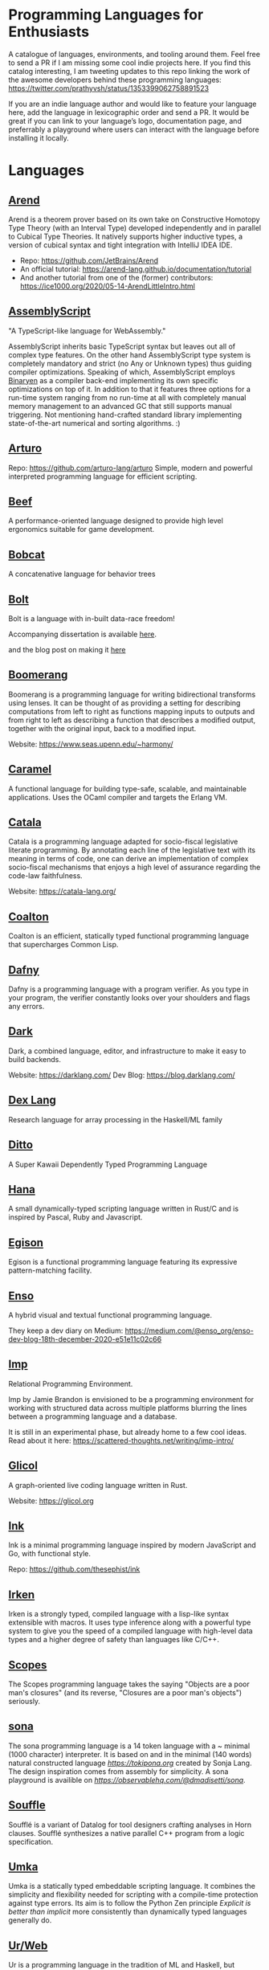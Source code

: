 * Programming Languages for Enthusiasts

[[./cover-art.png]]

A catalogue of languages, environments, and tooling around them. Feel free to send a PR if I am missing some cool indie projects here. If you find this catalog interesting, I am tweeting updates to this repo linking the work of the awesome developers behind these programming languages: https://twitter.com/prathyvsh/status/1353399062758891523

If you are an indie language author and would like to feature your language here, add the language in lexicographic order and send a PR. It would be great if you can link to your language’s logo, documentation page, and preferrably a playground where users can interact with the language before installing it locally.

* Languages

** [[https://arend-lang.github.io/][Arend]]

#+BEGIN_HTML

<img src="./img/arend.png" width="300px" />

#+END_HTML

Arend is a theorem prover based on its own take on Constructive Homotopy Type Theory (with an Interval Type) developed independently and in parallel to Cubical Type Theories. It natively supports higher inductive types, a version of cubical syntax and tight integration with IntelliJ IDEA IDE.

- Repo: https://github.com/JetBrains/Arend
- An official tutorial: https://arend-lang.github.io/documentation/tutorial
- And another tutorial from one of the (former) contributors: https://ice1000.org/2020/05-14-ArendLittleIntro.html

** [[https://www.assemblyscript.org/][AssemblyScript]]

#+BEGIN_HTML

<img src="https://avatars1.githubusercontent.com/u/28916798" width="100px" />

#+END_HTML

"A TypeScript-like language for WebAssembly."

AssemblyScript inherits basic TypeScript syntax but leaves out all of complex type features. On the other hand AssemblyScript type system is completely mandatory and strict (no Any or Unknown types) thus guiding compiler optimizations. Speaking of which, AssemblyScript employs [[http://webassembly.github.io/binaryen/][Binaryen]] as a compiler back-end implementing its own specific optimizations on top of it. In addition to that it features three options for a run-time system ranging from no run-time at all with completely manual memory management to an advanced GC that still supports manual triggering. Not mentioning hand-crafted standard library implementing state-of-the-art numerical and sorting algorithms. :)

** [[http://arturo-lang.io/][Arturo]]

Repo: https://github.com/arturo-lang/arturo
Simple, modern and powerful interpreted programming language for efficient scripting.

** [[https://www.beeflang.org/][Beef]]
[[https://raw.githubusercontent.com/beefytech/Beef/master/IDE/screenshot0.gif]]

A performance-oriented language designed to provide high level ergonomics suitable for game development.

** [[https://github.com/pepijndevos/bobcat][Bobcat]]
A concatenative language for behavior trees

** [[https://github.com/mukul-rathi/bolt][Bolt]]
Bolt is a language with in-built data-race freedom!


Accompanying dissertation is available [[https://github.com/mukul-rathi/bolt-dissertation][here]].

and the blog post on making it [[https://mukulrathi.netlify.app/create-your-own-programming-language/intro-to-compiler/][here]]

** [[https://github.com/boomerang-lang/boomerang][Boomerang]]

#+BEGIN_HTML

<img src="./img/boomerang.png" width="300px" />

#+END_HTML

Boomerang is a programming language for writing bidirectional transforms using lenses. It can be thought of as providing a setting for describing computations from left to right as functions mapping inputs to outputs and from right to left as describing a function that describes a modified output, together with the original input, back to a modified input.

Website: https://www.seas.upenn.edu/~harmony/

** [[https://caramel.run][Caramel]]

A functional language for building type-safe, scalable, and maintainable applications.
Uses the OCaml compiler and targets the Erlang VM.

** [[https://github.com/CatalaLang/catala][Catala]]
Catala is a programming language adapted for socio-fiscal legislative literate programming. By annotating each line of the legislative text with its meaning in terms of code, one can derive an implementation of complex socio-fiscal mechanisms that enjoys a high level of assurance regarding the code-law faithfulness.

[[Catala Logo][https://raw.githubusercontent.com/CatalaLang/catala/master/doc/images/logo.png]]

[[Catala Screenshot][https://raw.githubusercontent.com/CatalaLang/catala/master/doc/images/ScreenShotVSCode.png]]

Website: https://catala-lang.org/

** [[https://github.com/coalton-lang/coalton][Coalton]]

[[https://raw.githubusercontent.com/coalton-lang/coalton/main/docs/assets/coalton-logotype-gray.svg]]

Coalton is an efficient, statically typed functional programming language that supercharges Common Lisp.


** [[https://github.com/dafny-lang/dafny][Dafny]]
Dafny is a programming language with a program verifier. As you type in your program, the verifier constantly looks over your shoulders and flags any errors.

** [[https://github.com/darklang/][Dark]]

[[./img/darklang.gif]]

Dark, a combined language, editor, and infrastructure to make it easy to build backends.

Website: https://darklang.com/
Dev Blog: https://blog.darklang.com/


** [[https://github.com/google-research/dex-lang][Dex Lang]]
Research language for array processing in the Haskell/ML family

** [[https://github.com/ditto/ditto][Ditto]]
A Super Kawaii Dependently Typed Programming Language

** [[https://github.com/ffwff/hana][Hana]]
A small dynamically-typed scripting language written in Rust/C and is inspired by Pascal, Ruby and Javascript.

** [[https://github.com/egison/egison][Egison]]
Egison is a functional programming language featuring its expressive pattern-matching facility.

** [[https://github.com/enso-org/][Enso]]

[[./img/enso.gif]]

A hybrid visual and textual functional programming language.

They keep a dev diary on Medium: https://medium.com/@enso_org/enso-dev-blog-18th-december-2020-e51e11c02c66

** [[https://github.com/jamii/imp][Imp]]
Relational Programming Environment.

Imp by Jamie Brandon is envisioned to be a programming environment for working with structured data across multiple platforms blurring the lines between a programming language and a database.

It is still in an experimental phase, but already home to a few cool ideas. Read about it here: https://scattered-thoughts.net/writing/imp-intro/

** [[https://github.com/chaosprint/glicol][Glicol]]

[[https://raw.githubusercontent.com/chaosprint/glicol/main/logo.png]]

A graph-oriented live coding language written in Rust.

Website: https://glicol.org

** [[https://dotink.co/docs/overview/][Ink]]
Ink is a minimal programming language inspired by modern JavaScript and Go, with functional style.

Repo: https://github.com/thesephist/ink

** [[https://github.com/samrushing/irken-compiler][Irken]]
Irken is a strongly typed, compiled language with a lisp-like syntax extensible with macros.
It uses type inference along with a powerful type system to give you the speed of a compiled language with high-level data types and a higher degree of safety than languages like C/C++.

** [[https://scopes.js.org/][Scopes]]
The Scopes programming language takes the saying "Objects are a poor man's closures" (and its reverse, "Closures are a poor man's objects") seriously.

** [[https://github.com/dmadisetti/sona.js][sona]]
The sona programming language is a 14 token language with a ~ minimal (1000 character) interpreter. It is based on and in the minimal (140 words) natural constructed language [[toki pona][https://tokipona.org]] created by Sonja Lang. The design inspiration comes from assembly for simplicity. A sona playground is availible on [[Observable][https://observablehq.com/@dmadisetti/sona]].
#+BEGIN_HTML

<img src="./img/sona.png" width="200px" />

#+END_HTML

** [[https://github.com/souffle-lang/souffle][Souffle]]
Soufflé is a variant of Datalog for tool designers crafting analyses in Horn clauses. Soufflé synthesizes a native parallel C++ program from a logic specification.

** [[https://github.com/vtereshkov/umka-lang][Umka]]
Umka is a statically typed embeddable scripting language. It combines the simplicity and flexibility needed for scripting with a compile-time protection against type errors. Its aim is to follow the Python Zen principle /Explicit is better than implicit/ more consistently than dynamically typed languages generally do.

#+BEGIN_HTML

<img src="./img/umka.png" width="800px" />

#+END_HTML

** [[https://github.com/urweb/urweb][Ur/Web]]
Ur is a programming language in the tradition of ML and Haskell, but featuring a significantly richer type system. Ur is functional, pure, statically typed, and strict. Ur supports a powerful kind of metaprogramming based on row types.


** [[https://github.com/elves/elvish][Elvish]]
Friendly Interactive Shell and Expressive Programming Language

** [[https://github.com/catseye/Mascarpone][Mascarpone]]
Mascarpone is a self-modifying programming language in the style of Emmental.

** [[https://github.com/pikelet-lang/pikelet/][Pikelet]]
[[Pikelet Logo][https://raw.githubusercontent.com/pikelet-lang/pikelet/main/book/assets/pikelet.png]]

A friendly little systems language with first-class types.

Some of Brendan’s thoughts on evolving Pikelet can be read here:
https://gist.github.com/brendanzab/eba7015e6345abe79a57a704091820bb/

** [[https://github.com/teyjus/teyjus][Teyjus]]
An efficient implementation of the higher-order logic programming language Lambda Prolog

** [[https://github.com/opencypher/][Open Cypher]]
A declarative property graph query language

** [[https://github.com/ballesta25/Morpheus][Morpheus]]
A stack-based programming language with derivational morphemes

** [[https://github.com/hamler-lang/][Hamler]]

#+BEGIN_HTML
<img src="https://camo.githubusercontent.com/174524f57c5ba4439286566213264242a6e4c9869cc8f8ddfd6027f585be3e3f/68747470733a2f2f7777772e68616d6c65722d6c616e672e6f72672f696d616765732f68616d6c65724032782e706e67" />

#+END_HTML

Haskell-style functional programming language running on Erlang VM

** [[http://objective.st/][Objective-S]]

#+BEGIN_HTML

<img src="http://objective.st/objst.png" width=50px />

#+END_HTML

Objective-S is an architecture-oriented programming language inspired by Smalltalk, Objective-C, the UNIX shell
and the web.

** [[https://github.com/orion-lang/orion/][Orion]]

#+BEGIN_HTML

<img src="https://raw.githubusercontent.com/orion-lang/orion/master/assets/orion-logo.png" width=100px />

#+END_HTML

Orion is a high level, purely functional programming language with a LISP based syntax

** [[https://loda-lang.org/][Loda]]

#+BEGIN_HTML

<img src="./img/loda-logo.png" width="100px" />

#+END_HTML

#+BEGIN_HTML

<img src="https://raw.githubusercontent.com/loda-lang/loda-lang.github.io/master/loda-editor.png" />

#+END_HTML

LODA is an assembly language, a computational model and a distributed tool for mining integer sequences.


Repo: https://github.com/loda-lang

** [[https://lys-lang.dev][Lys]]

#+BEGIN_HTML

<img src="https://user-images.githubusercontent.com/260114/54724904-c7e7d300-4b4b-11e9-8bbd-ec3f9044c86e.png" width="100px" />

#+END_HTML

** [[https://github.com/batman-nair/IRCIS][IRCIS]]

[[Logo of IRCIS][https://raw.githubusercontent.com/batman-nair/IRCIS/master/screencaps/banner.png]]

[[https://raw.githubusercontent.com/batman-nair/IRCIS/master/screencaps/factors.gif]]

IRCIS is an esoteric programming language where the program exists in a two-dimensional grid of cells, where each cell contains a single instruction, and execution can proceed in any cardinal direction across this grid -- not just left-to-right, but also right-to-left, top-to-bottom, and bottom-to-top.

** [[https://github.com/wasp-lang/wasp][Wasp]]

[[./img/wasp.png]]

Wasp (Web Application Specification Language) is a declarative DSL (domain-specific language) for developing, building and deploying modern full-stack web apps with less code.

Website: https://wasp-lang.dev/

** [[https://github.com/jckarter/clay][Clay]]
Clay is a programming language designed for Generic Programming.

** [[https://github.com/jameshaydon/lawvere][Lawvere]]
A categorical programming language with effects

** [[https://github.com/alantech/alan][Alan]]
Alan is a programming language that does concurrency for you and can thus separate how the software is written from how it runs

** [[https://github.com/ponylang/ponyc][Pony]]

[[Pony Logo][https://www.ponylang.io/images/logo.png]]

Pony is an open-source, actor-model, capabilities-secure, high performance programming language.

A post on the history of the language: https://www.ponylang.io/blog/2017/05/an-early-history-of-pony/

A collection of talks on the language is available here: https://codesync.global/media/top-10-pony-lang-talks/

** [[https://wiki.xxiivv.com/site/lain.html][Lain]]

[[./img/lain.png]]

Lain is a Lisp based templating and scripting language used at Devin Lin Luvega’s website XXIIVV

An image editor called Ronin is also based on the same language: https://100r.co/site/ronin.html

** [[https://github.com/jcubic/lips][Lips]]
Scheme based powerful lisp language in JavaScript

** [[https://futhark-lang.org][Futhark]]

A high-performance data-parallel functional programming language targeting CUDA and OpenCL. Features limited dependent types to track array dimentions, uniquness typing for local in-place mutation and a Standard ML-style module system with parametric modules. The compiler is implemented in Haskell.

GitHub repository: https://github.com/diku-dk/futhark

** [[https://github.com/slerpyyy/paste-lang][Paste Lang]]
[WIP] An esoteric programming language build around macros.

** [[https://github.com/frank-lang/frank][Frank]]
Frank is a strict, effectful functional programming language with a bidirectional type-and-effect system and effect handlers

** [[http://www.attoparsec.com/artifacts/gottlob/index.html][Gottlob]]
[[http://www.attoparsec.com/artifacts/gottlob/images/functions.png]]

Gottlob is an esoteric language which tries to match Frege's notation in [[https://en.wikipedia.org/wiki/Begriffsschrift][Begriffsschrift]] as closely as possible.

** [[https://github.com/koka-lang/koka][Koka]]

#+BEGIN_HTML
<img width="150px" src="https://koka-lang.github.io/koka/doc/images/koka-logo-filled.png" />
<br />
<img width="300px" src="https://raw.githubusercontent.com/koka-lang/koka/master/doc/snippet-yield.png" />
#+END_HTML

Koka: a function-oriented language with effect inference

I encountered Koka when researching about algebraic effects. Papers from Daan Leijen on its semantics and technical details are available here: https://www.microsoft.com/en-us/research/project/koka/

** [[https://github.com/red/red][Red]]
Red is a new programming language strongly inspired by Rebol, but with a broader field of usage thanks to its native-code compiler, from system programming to high-level scripting, while providing modern support for concurrency and multi-core CPUs.

** [[https://github.com/moonad/FormCoreJS][FormCoreJS]]
A minimal pure functional language based on self dependent types.

** [[https://github.com/granule-project/gerty][Gerty]]
A minimal, dependently-typed programming language

** [[https://github.com/marcobambini/gravity][Gravity]]
Gravity is a powerful, dynamically typed, lightweight, embeddable programming language written in C without any external dependencies (except for stdlib). It is a class-based concurrent scripting language with modern Swift-like syntax.

** [[https://github.com/ballerina-platform/ballerina-lang][Ballerina]]
Ballerina is an open source programming language and platform for cloud-era application programmers to easily write software that just works.

** [[https://github.com/gluon-lang/gluon][Gluon]]
A static, type inferred and embeddable language written in Rust.

** [[https://github.com/flix/flix][Flix]]

[[https://raw.githubusercontent.com/flix/flix/master/docs/logo.png]]

Flix is a principled poly-paradigm language with polymorphic effect system and first class datalog constraints.

Website: https://flix.dev

** [[https://github.com/gleam-lang/gleam][Gleam]]
A statically typed language for the Erlang VM

** [[https://github.com/astrolang/astro][Astro]]
A fun safe language for rapid prototyping and high performance applications

** [[https://github.com/felix-lang/felix][Felix]]
An advanced, statically typed, high performance scripting language with native C++ embedding.

** [[https://github.com/robrix/facet][Facet]]
A call-by-value functional language with algebraic effects, runners, quantitative type theory, and staging

** [[https://github.com/wyvernlang/wyvern][Wyvern]]
Wyvern is a new general-purpose programming language designed to support adaptation and assurance.

** [[https://github.com/slovnicki/pLam][pLam]]
An interpreter for learning and exploring pure λ-calculus

** [[https://github.com/topshell-language/topshell][TopShell]]
Purely functional, reactive scripting language

** [[https://github.com/FStarLang/FStar][FStar]]
Verification system for effectful programs

** [[https://github.com/jeffreyguenther/shiro][Shiro]]
Author: Jeffrey Guenther

A declarative, dataflow programming language for exploring alternatives

Thesis: http://summit.sfu.ca/system/files/iritems1/17048/etd9968_JGuenther.pdf

** [[https://github.com/agda/agda][Agda]]
Agda is a dependently typed programming language / interactive theorem prover.

** [[https://github.com/polyml/polyml][PolyML]]
The Poly/ML implementation of Standard ML.

** [[https://github.com/factor/factor][Factor]]

#+BEGIN_HTML
<img width="150px" src="https://factorcode.org/logo.png" />
<img width="300px" src="https://factorcode.org/factor-macosx.png" />
#+END_HTML

Factor is a concatenative, stack-based programming language with high-level features including dynamic types, extensible syntax, macros, and garbage collection. On a practical side, Factor has a full-featured library, supports many different platforms, and has been extensively documented.

** [[https://github.com/evincarofautumn/kitten][Kitten]]

[[http://kittenlang.org/logo.png]]

[[./img/kitten.png]]

A statically typed concatenative systems programming language.

** [[https://github.com/CakeML/cakeml][CakeML]]
A Verified Implementation of ML

** [[https://github.com/zeroflag/punyforth][PunyForth]]

#+BEGIN_HTML
<img width="300px" src="https://raw.githubusercontent.com/zeroflag/punyforth/master/screenshot/helloworld.png" />
#+END_HTML

A simple, stack-based, Forth inspired programming language that primarily targets Internet of Things (IOT) devices, like the ESP8266.

** [[https://www.play-lang.dev/][Play]]
A small, portable language, for making reliable applications

** [[https://github.com/cedille/cedille][Cedille]]
Cedille, a dependently typed programming languages based on the Calculus of Dependent Lambda Eliminations

** [[https://github.com/rntz/datafun][DataFun]]
Research on integrating datalog & lambda calculus via monotonicity types.

Paper on the underlying theory: http://www.rntz.net/files/tones.pdf

** [[https://github.com/jondgoodwin/cone][Cone]]
Cone is a fast, fit, friendly, and safe systems programming language.

** [[https://github.com/zesterer/atto][Atto]]
An insanely simple self-hosted functional programming language

** [[https://github.com/less-wrong/less-wrong][Less Wrong]]
Simple CoC-based programming language

** [[https://github.com/wu-lang/wu][Wu]]
An expression oriented, gradually typed and mission-critical programming language.

** [[https://github.com/c3d/xl][XL]]
A super-flexible language based entirely on tree rewrites

** [[https://github.com/chessai/theseus][Theseus]]
Functional programming language with fully reversible computation



** [[https://github.com/finkel-lang/finkel][Finkel]]
Finkel is a statically typed, purely functional, non-strict-by-default dialect of the Lisp programming language. Or in other words, Haskell in S-expression.

** [[https://github.com/PlasmaLang/plasma][Plasma]]
A statically typed, side-effect free single assignment language and will have functional programming and concurrent programming features.

** [[https://github.com/adam-mcdaniel/oakc][Oakc]]
A portable programming language with an compact intermediate representation

** [[https://github.com/unisonweb/unison][Unison]]
Unison is a modern, statically-typed purely functional language, similar to Haskell, but with the ability to describe entire distributed systems with a single program.

** [[https://github.com/supercollider/supercollider][SuperCollider]]
An audio server, programming language, and IDE for sound synthesis and algorithmic composition.

** [[https://github.com/mila-iqia/myia][Myia]]
Myia is a new differentiable programming language. It aims to support large scale high performance computations (e.g. linear algebra) and their gradients.

** [[https://f1zz.org/][Fizz]]
fizz is an experimental language and runtime environment for the exploration of cognitive architectures and combined Machine Learning (ML) and Machine Reasoning (MR) solutions.

** [[https://github.com/vrtbl/passerine/][Passerine]]

#+BEGIN_HTML

<img src="https://raw.githubusercontent.com/vrtbl/passerine/master/Logotype.svg" width=500px />

#+END_HTML

Passerine is a small extensible programming language designed for concise expression with little code. Passerine has roots in Scheme and ML-flavored languages: at its core, it's lambda-calculus with pattern-matching, structural ADTs, effect-based concurrency, and syntactic extension. The goal of Passerine is to create a tiny language core that can be extended in a composable manner, for use as a functional scripting language embeddable in other applications. Currently in early stages of development, Passerine has a 3 compilers at varying stages of completeness: one written in Rust, another D, and one in Passerine itself. It can target Wasm, its own compact bytecode format, D-lang, JS, and native code, among other formats.

** [[https://github.com/ghewgill/neon-lang][Neon]]
The primary goal of Neon is to find out whether a useful programming language can avoid some of the common pitfalls that beginners frequently encounter in other languages.

** [[https://github.com/RockstarLang/rockstar][Rockstar]]
Rockstar is a dynamically typed computer programming language,
designed for creating programs that are also song lyrics. Rockstar is
heavily influenced by the lyrical conventions of 1980s hard rock and
power ballads.

** [[https://vlang.io/][V]]
Simple, fast, safe, compiled. For developing maintainable software.

** [[https://github.com/xyproto/battlestar][Battlestar]]
Battlestar provides a different syntax for programming in Assembly, with support for inline C. The goal is to let users create tiny executables and possibly write 4k and 64k demoscene demos. It's written for fun and for the educational process. 64-bit x86 Linux, 32-bit x86 Linux and 16-bit x86 DOS are supported.

** [[https://mlochbaum.github.io/BQN/][BQN]]
An APL-like language that tries to put APL on a firmer footing.

#+BEGIN_HTML
<details>
<summary><strong>Tooling</strong></summary>
#+END_HTML

** [[https://github.com/nanocaml/nanocaml][NanoCaml]]

** [[https://github.com/RobertHarper/TILT-Compiler][TILT]]
TILT is a compiler for Standard ML that uses Typed Intermediate
Languages.

** [[https://github.com/mfranzs/typer-piper][Typer Piper]]
The Typer Piper: Automating Data Structure Transformations Through Type Chaining

** [[https://github.com/vriad/zod][Zod]]
Zod is a TypeScript-first schema declaration and validation library. I'm using the term "schema" to broadly refer to any data type/structure, from a simple string to a complex nested object.

** [[https://github.com/Matechs-Garage/matechs-effect][Matechs Effect]]
A Fully-fledged functional effect system for typescript with a rich standard library.

** [[https://github.com/dorchard/effects-as-sessions][Effects as Session]]
Formalised embedding of an imperative language with effect system into session-typed pi calculus.

** [[https://github.com/goldfirere/singletons][Singletons]]
Fake dependent types in Haskell using singletons

** [[https://github.com/robotlolita/tamago][Tamago]]
A safe, extensible, layered programming language that runs on top of JavaScript

** [[https://github.com/tweag/asterius][Asterius]]
Asterius is a Haskell to WebAssembly compiler based on GHC.

** Compilations

*** [[https://github.com/yairchu/list-of-structural-editors][List of structural editors]]

#+BEGIN_HTML </details> #+END_HTML
